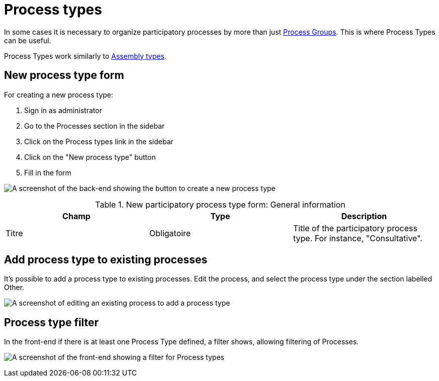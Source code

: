 = Process types

In some cases it is necessary to organize participatory processes by more than just xref:spaces/processes/groups.adoc[Process Groups]. This is where Process Types can be useful.

Process Types work similarly to xref:admin:spaces/assemblies.adoc#_assemblies_types[Assembly types].

== New process type form

For creating a new process type:

. Sign in as administrator
. Go to the Processes section in the sidebar
. Click on the Process types link in the sidebar
. Click on the "New process type" button
. Fill in the form

image:spaces/processes/process-types-admin-backend.png[A screenshot of the back-end showing the button to create a new process type,title="Create a new process type in the back-end"]


.New participatory process type form: General information
|===
|Champ |Type |Description

|Titre
|Obligatoire
|Title of the participatory process type. For instance, "Consultative".
|===

== Add process type to existing processes

It's possible to add a process type to existing processes. Edit the process, and select the process type under the section labelled Other.

image:spaces/processes/process-types-edit-process.png[A screenshot of editing an existing process to add a process type,title="Add process type to an existing process"]

== Process type filter

In the front-end if there is at least one Process Type defined, a filter shows, allowing filtering of Processes.

image:spaces/processes/process-types-front-end.png[A screenshot of the front-end showing a filter for Process types,title="Front-end filter for Process Types"]